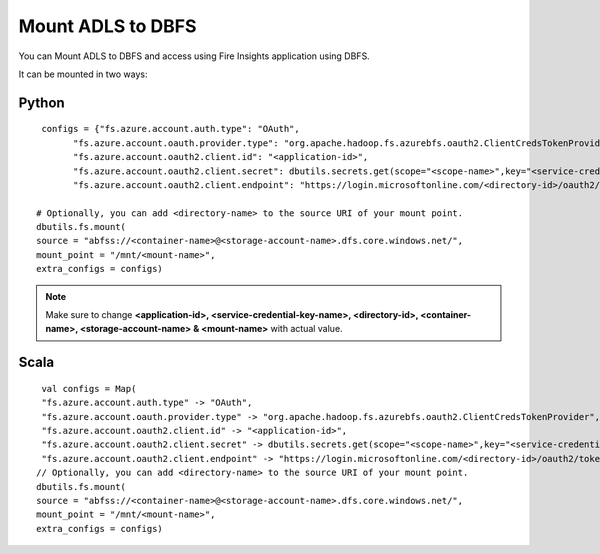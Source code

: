 Mount ADLS to DBFS
===============

You can Mount ADLS to DBFS and access using Fire Insights application using DBFS.

It can be mounted in two ways:

Python
+++++

::

    configs = {"fs.azure.account.auth.type": "OAuth",
          "fs.azure.account.oauth.provider.type": "org.apache.hadoop.fs.azurebfs.oauth2.ClientCredsTokenProvider",
          "fs.azure.account.oauth2.client.id": "<application-id>",
          "fs.azure.account.oauth2.client.secret": dbutils.secrets.get(scope="<scope-name>",key="<service-credential-key-name>"),
          "fs.azure.account.oauth2.client.endpoint": "https://login.microsoftonline.com/<directory-id>/oauth2/token"}

   # Optionally, you can add <directory-name> to the source URI of your mount point.
   dbutils.fs.mount(
   source = "abfss://<container-name>@<storage-account-name>.dfs.core.windows.net/",
   mount_point = "/mnt/<mount-name>",
   extra_configs = configs)

.. Note:: Make sure to change **<application-id>, <service-credential-key-name>, <directory-id>, <container-name>, <storage-account-name> & <mount-name>** with actual value.


Scala
+++++

::

    val configs = Map(
    "fs.azure.account.auth.type" -> "OAuth",
    "fs.azure.account.oauth.provider.type" -> "org.apache.hadoop.fs.azurebfs.oauth2.ClientCredsTokenProvider",
    "fs.azure.account.oauth2.client.id" -> "<application-id>",
    "fs.azure.account.oauth2.client.secret" -> dbutils.secrets.get(scope="<scope-name>",key="<service-credential-key-name>"),
    "fs.azure.account.oauth2.client.endpoint" -> "https://login.microsoftonline.com/<directory-id>/oauth2/token")
   // Optionally, you can add <directory-name> to the source URI of your mount point.
   dbutils.fs.mount(
   source = "abfss://<container-name>@<storage-account-name>.dfs.core.windows.net/",
   mount_point = "/mnt/<mount-name>",
   extra_configs = configs)



   
